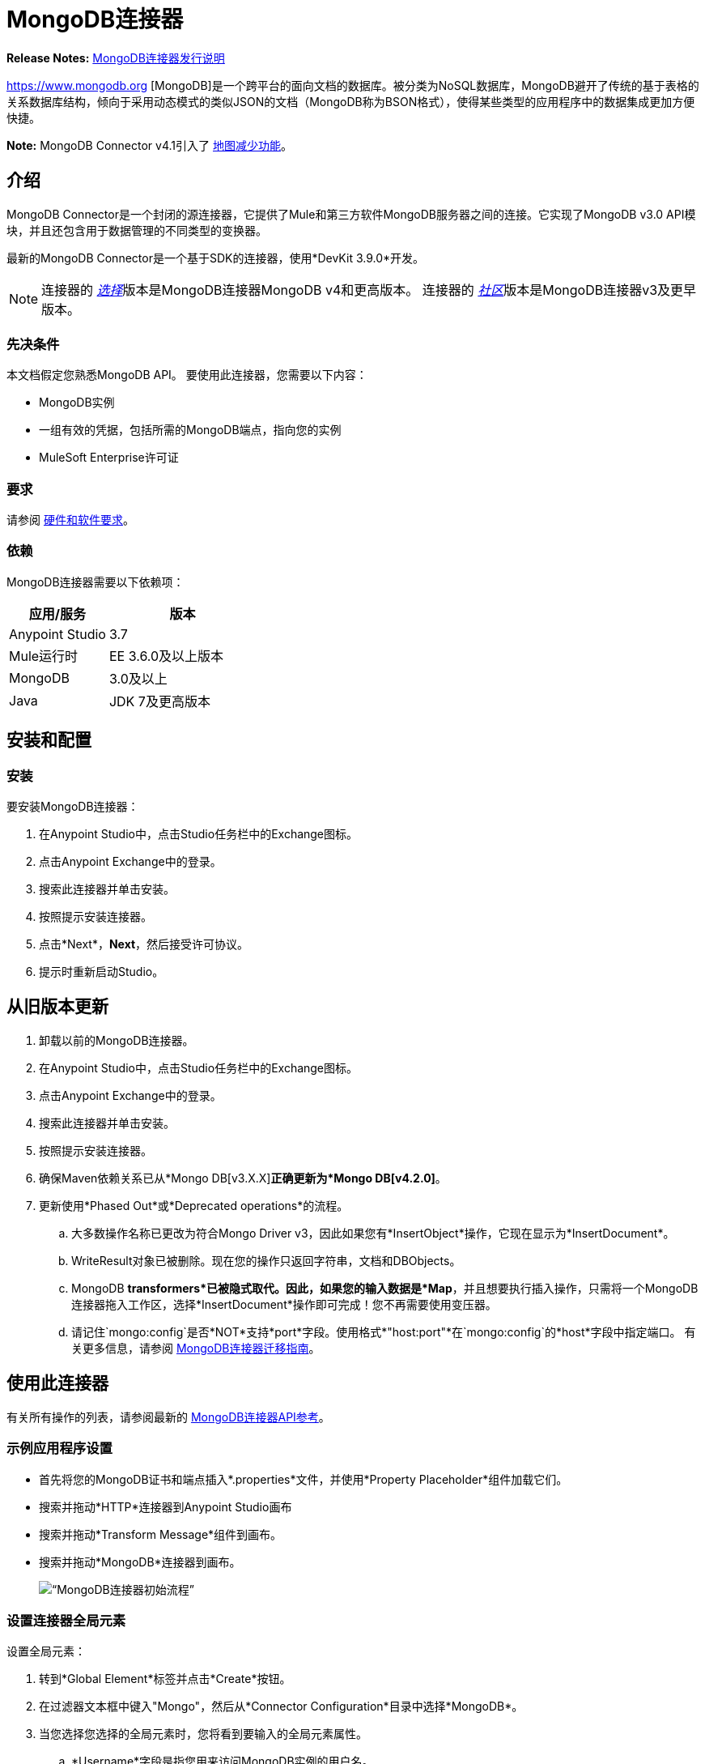 =  MongoDB连接器
:keywords: mongodb connector, mongo db connector, user guide

*Release Notes:* link:/release-notes/mongodb-connector-release-notes[MongoDB连接器发行说明]

https://www.mongodb.org [MongoDB]是一个跨平台的面向文档的数据库。被分类为NoSQL数据库，MongoDB避开了传统的基于表格的关系数据库结构，倾向于采用动态模式的类似JSON的文档（MongoDB称为BSON格式），使得某些类型的应用程序中的数据集成更加方便快捷。

*Note:* MongoDB Connector v4.1引入了 http://mulesoft.github.io/mule-mongodb-connector/4.1.0/apidocs/mongo-apidoc.html#_map_reduce_objects[地图减少功能]。

== 介绍

MongoDB Connector是一个封闭的源连接器，它提供了Mule和第三方软件MongoDB服务器之间的连接。它实现了MongoDB v3.0 API模块，并且还包含用于数据管理的不同类型的变换器。

最新的MongoDB Connector是一个基于SDK的连接器，使用*DevKit 3.9.0*开发。

[NOTE]
连接器的 link:/mule-user-guide/v/3.9/anypoint-connectors#connector-categories[_选择_]版本是MongoDB连接器MongoDB v4和更高版本。
连接器的 link:/mule-user-guide/v/3.9/anypoint-connectors#connector-categories[_社区_]版本是MongoDB连接器v3及更早版本。

=== 先决条件

本文档假定您熟悉MongoDB API。
要使用此连接器，您需要以下内容：

*  MongoDB实例
* 一组有效的凭据，包括所需的MongoDB端点，指向您的实例
*  MuleSoft Enterprise许可证

=== 要求

请参阅 link:/mule-user-guide/v/3.9/hardware-and-software-requirements[硬件和软件要求]。

=== 依赖

MongoDB连接器需要以下依赖项：

[%header,cols="40a,60a"]
|===
|应用/服务|版本
| Anypoint Studio | 3.7
| Mule运行时| EE 3.6.0及以上版本
| MongoDB | 3.0及以上
| Java | JDK 7及更高版本
|===

== 安装和配置

=== 安装

要安装MongoDB连接器：

. 在Anypoint Studio中，点击Studio任务栏中的Exchange图标。
. 点击Anypoint Exchange中的登录。
. 搜索此连接器并单击安装。
. 按照提示安装连接器。
. 点击*Next*，*Next*，然后接受许可协议。
. 提示时重新启动Studio。

== 从旧版本更新

. 卸载以前的MongoDB连接器。
. 在Anypoint Studio中，点击Studio任务栏中的Exchange图标。
. 点击Anypoint Exchange中的登录。
. 搜索此连接器并单击安装。
. 按照提示安装连接器。
. 确保Maven依赖关系已从*Mongo DB[v3.X.X]*正确更新为*Mongo DB[v4.2.0]*。
. 更新使用*Phased Out*或*Deprecated operations*的流程。
.. 大多数操作名称已更改为符合Mongo Driver v3，因此如果您有*InsertObject*操作，它现在显示为*InsertDocument*。
..  WriteResult对象已被删除。现在您的操作只返回字符串，文档和DBObjects。
..  MongoDB *transformers*已被隐式取代。因此，如果您的输入数据是*Map*，并且想要执行插入操作，只需将一个MongoDB连接器拖入工作区，选择*InsertDocument*操作即可完成！您不再需要使用变压器。
.. 请记住`mongo:config`是否*NOT*支持*port*字段。使用格式*"host:port"*在`mongo:config`的*host*字段中指定端口。
有关更多信息，请参阅 link:/mule-user-guide/v/3.9/mongodb-connector-migration-guide[MongoDB连接器迁移指南]。

== 使用此连接器

有关所有操作的列表，请参阅最新的 link:/mule-user-guide/v/3.9/mongo-apidoc[MongoDB连接器API参考]。

=== 示例应用程序设置

* 首先将您的MongoDB证书和端点插入*.properties*文件，并使用*Property Placeholder*组件加载它们。
* 搜索并拖动*HTTP*连接器到Anypoint Studio画布
* 搜索并拖动*Transform Message*组件到画布。
* 搜索并拖动*MongoDB*连接器到画布。
+
image:mg_basic_flow.png[“MongoDB连接器初始流程”]

=== 设置连接器全局元素

设置全局元素：

. 转到*Global Element*标签并点击*Create*按钮。
. 在过滤器文本框中键入"Mongo"，然后从*Connector Configuration*目录中选择*MongoDB*。
. 当您选择您选择的全局元素时，您将看到要输入的全局元素属性。
..  *Username*字段是指您用来访问MongoDB实例的用户名。
..  *Password*字段包含相应的密码。
.. 指定用于从MongoDB实例发送和检索数据的*Database*。在运行应用程序之前，请确保用户具有必要的权限来执行此操作。
.. 您可能还需要设置*Servers (host:port)*属性，该属性由host：port逗号分隔列表组成（如果您有副本集）。此属性是可选的，如果保留为空，则默认为*localhost:27017*。
.. 如果需要，请点击*SSL*复选框以通过SSL访问数据库。有关更多信息，请参阅
xref：sslsetting [使用SSL设置全局配置（可选）]。
.. 您可以调整发送给MongoDB的请求的*Connect Timeout*，*Connections Per Host*，*Max Wait Time*和*Socket Timeout*的值。 *Connect Timeout*的默认值是30000ms。这意味着发送和接收时间超过30秒的任何连接请求都会抛出异常。您可以通过将其值设置为0来覆盖此行为，这意味着MongoDB连接器无限期地等待，直到请求成功发送并接收到响应。

以下屏幕截图显示了有关Connection字段值的Spring属性占位符的MongoDB配置。有关更多信息，请参阅 link:/mule-user-guide/v/3.9/configuring-properties[配置属性]。当您计划将应用程序部署到运行时管理器或Mule服务器时，这是推荐的方法。但是，如果您处于开发阶段，并且只是想加快此过程，则可以在下面显示的全局元素属性中硬编码您的连接凭证。

image:mg_globalelements.png[“MongoDB连接器全球元素”]

[%header,cols="20a,80a"]
|===
| {字段{1}}说明
|用户名 | MongoDB用户名。使用Mule属性占位符语法输入您的用户名。
|密码 | MongoDB密码。使用Mule属性占位符语法输入您的密码。
|数据库 | MongoDB数据库。使用Mule属性占位符语法输入您的数据库。
|服务器 |此位置指向默认的MongoDB实例，使用Mule属性占位符语法输入您的端点。
|===

[[sslsetting]]
=== 使用SSL设置全局配置（可选）

MongoDB Connector v4.0.0和更高版本支持使用SSL。

要设置全局配置：

* 在MongoDB连接的*Global Element*选项卡中，选中*SSL*属性字段。
* 请记住，您的实例必须支持此功能。有关更多信息，请查看 link:http://docs.mongodb.org/manual/tutorial/configure-ssl[MongoDB配置SSL]文档。

=== 调用操作

要调用诸如*Insert Document*操作的简单操作，请按照下列步骤操作：

. 找到并拖放*HTTP connector*，*Transform Message*和*MongoDB connector*到Anypoint Studio画布上。
. 通过选择您在前一节中创建的*Connector Configuration*并选择要调用的操作来配置MongoDB连接器。
+
image:mg_insertconnector.png[“MongoDB连接器”]
+
. 点击*Transform Message*，然后输入以下两个键值对：
+
[source,dataweave,linenums]
----
%dw 1.0
%output application/java
---
{
	name:"Peter",
	age:"42"
}
----
+
image:mg_dataweave.png[变换消息]

== 示例XML流

以下示例提供了DataWeave转换和Mongo DB连接器的用法。

注意：MongoDB v4对"Document to JSON"和"JSON to Document"进行自动转换。

[source,xml,linenums]
----
<flow name="insert-document-flow">
  <http:listener config-ref="HTTP_Listener_Configuration" path="/" doc:name="HTTP"/>
  <dw:transform-message doc:name="Transform Message">
    <dw:set-payload><![CDATA[%dw 1.0
%output application/java
---
{
    name:"Peter",
    age:"42"
}]]></dw:set-payload>
  </dw:transform-message>
  <mongo:insert-document config-ref="Mongo_DB__Configuration" collection="People" doc:name="Insert Document"/>
</flow>
----


== 另请参阅

* 有关MongoDB Connector的其他技术信息，请参阅我们的 http://mulesoft.github.io/mule-mongodb-connector/[在线文档]。
* 有关MongoDB API的更多信息，请访问其 http://docs.mongodb.com/manual[API文档页面]。
